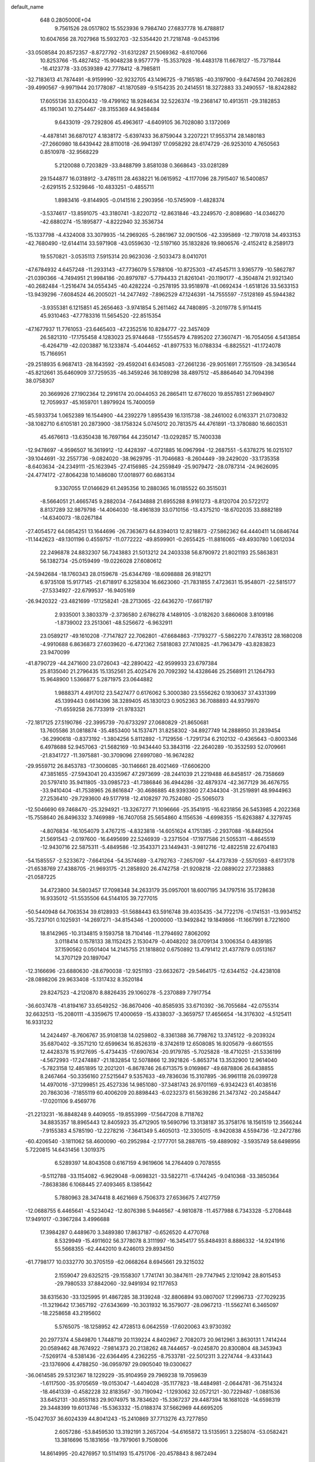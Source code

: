 default_name                                                                    
  648  0.2805000E+04
   9.7561526  28.0517802  15.5523936   9.7984740  27.6837778  16.4788817
  10.6047656  28.7027968  15.5932703 -32.5354420  21.7218748  -9.0453196
 -33.0508584  20.8572357  -8.8727792 -31.6312287  21.5069362  -8.6107066
  10.8253766 -15.4827452 -15.9048238   9.9577779 -15.3537928 -16.4483178
  11.6678127 -15.7371844 -16.4123778 -33.0539389  42.7778412  -8.7985811
 -32.7183613  41.7874491  -8.9159990 -32.9232705  43.1496725  -9.7165185
 -40.3197900  -9.6474594  20.7462826 -39.4990567  -9.9971944  20.1778087
 -41.1870589  -9.5154235  20.2414551  18.3272883  33.2490557 -18.8242882
  17.6055136  33.6200432 -19.4799162  18.9284634  32.5226374 -19.2368147
  10.4913511 -29.3182853  45.1190341  10.2754467 -28.3155369  44.9458484
   9.6433019 -29.7292806  45.4963617  -4.6409105  36.7028080   3.1372069
  -4.4878141  36.6870127   4.1838172  -5.6397433  36.8759044   3.2207221
  17.9553714  28.1480183 -27.2660980  18.6439442  28.8110018 -26.9941397
  17.0958292  28.6174729 -26.9253010   4.7650563   0.8510978 -32.9568229
   5.2120088   0.7203829 -33.8488799   3.8581038   0.3668643 -33.0281289
  29.1544877  16.0318912  -3.4785111  28.4638221  16.0615952  -4.1177096
  28.7915407  16.5400857  -2.6291515   2.5329846 -10.4833251  -0.4855711
   1.8983416  -9.8144905  -0.0141516   2.2903956 -10.5745909  -1.4828374
  -3.5374617 -13.8591075 -43.3180741  -3.8220712 -12.8631846 -43.2249570
  -2.8089680 -14.0346270 -42.6880274 -15.1895877  -4.8222940  32.3536734
 -15.1337798  -4.4324008  33.3079935 -14.2969265  -5.2861967  32.0901506
 -42.3395869 -12.7197018  34.4933153 -42.7680490 -12.6144114  33.5971908
 -43.0559630 -12.5197160  35.1832826  19.9806576  -2.4152412   8.2589173
  19.5570821  -3.0535113   7.5915314  20.9623036  -2.5033473   8.0410701
 -47.6784932   4.6457248 -11.2933143 -47.7736079   5.5788106 -10.8725303
 -47.4545711   3.9365779 -10.5862787 -21.0390366  -4.7494951  21.9984186
 -20.8979787  -5.7794433  21.8261041 -20.1190177  -4.3504874  21.9321340
 -40.2682484  -1.2516474  34.0554345 -40.4282224  -0.2578195  33.9518978
 -41.0692434  -1.6518126  33.5633153 -13.9439296  -7.6084524  46.2005021
 -14.2477492  -7.8962529  47.1246391 -14.7555597  -7.5128169  45.5944382
  -3.9355381   6.1215851  45.2656463  -3.9741854   5.2611462  44.7480895
  -3.2019778   5.9114415  45.9310463 -47.7783316  11.5654520 -22.8515354
 -47.1677937  11.7761053 -23.6465403 -47.2352516  10.8284777 -22.3457409
  26.5821310 -17.1755458   4.1283023  25.9744648 -17.5554579   4.7895202
  27.3607471 -16.7054056   4.5413854  -6.4264719 -42.0203887  16.1233874
  -5.4044652 -41.8977533  16.0788334  -6.8825521 -41.1724078  15.7166951
 -29.2518935   6.9687413 -28.1643592 -29.4592041   6.6345083 -27.2661236
 -29.9051691   7.7551509 -28.3436544 -45.8212661  35.6460909  37.7259535
 -46.3459246  36.1089298  38.4897512 -45.8864640  34.7094398  38.0758307
  20.3669926  27.1902364  12.2916174  20.0044053  26.2865411  12.6776020
  19.8557851  27.9694907  12.7059937 -45.1659701   1.8979924  15.7400059
 -45.5933734   1.0652389  16.1544900 -44.2392279   1.8955439  16.1315738
 -38.2461002   6.0163371  21.0730832 -38.1082710   6.6105181  20.2873900
 -38.1758324   5.0745012  20.7813575  44.4761891 -13.3780880  16.6603531
  45.4676613 -13.6350438  16.7697164  44.2350147 -13.0292857  15.7400338
 -12.9478697  -4.9596507  16.3619912 -12.4428397  -4.0721885  16.0967994
 -12.2687551  -5.6378275  16.0215107 -39.1044691 -32.2557736  -9.0824020
 -38.9629795 -31.7046683  -8.2604449 -39.2429020 -33.1735358  -8.6403634
 -24.2349111 -25.1623945 -27.4156985 -24.2559849 -25.9079472 -28.0787314
 -24.9626095 -24.4774172 -27.8064238  10.1486080  17.0018977  60.6863134
   9.3307055  17.0146629  61.2495356  10.2880365  16.0185522  60.3515031
  -8.5664051  21.4665745   9.2882034  -7.6434888  21.6955288   8.9161273
  -8.8120704  20.5722172   8.8137289  32.9879798 -14.4064030 -18.4961839
  33.0710156 -13.4375210 -18.6702035  33.8882189 -14.6340073 -18.0267184
 -27.4054572  64.0854251  13.1644696 -26.7363673  64.8394013  12.8218873
 -27.5862362  64.4440411  14.0846744 -11.1442623 -49.1301196   0.4559757
 -11.0772222 -49.8599901  -0.2655425 -11.8816065 -49.4930780   1.0612034
  22.2496878  24.8832307  56.7243883  21.5013212  24.2403338  56.8790972
  21.8021193  25.5863831  56.1382734 -25.0159499 -19.0226028  27.6080612
 -24.5942684 -18.1760343  28.0159678 -25.6344769 -18.6098888  26.9182171
   6.9735108  15.9177145 -21.6718917   6.3258304  16.6623060 -21.7831855
   7.4723631  15.9548071 -22.5815177 -27.5334927 -22.6799537 -16.9405169
 -26.9420322 -23.4821699 -17.1258241 -28.2713065 -22.6436270 -17.6617197
   2.9335001   3.3803379  -2.3736580   2.6786278   4.1489105  -3.0182620
   3.6860608   3.8109186  -1.8739002  23.2513061 -48.5256672  -6.9632911
  23.0589217 -49.1610208  -7.7147827  22.7062801 -47.6684863  -7.1793277
  -5.5862270   7.4783512  28.1680208  -4.9910688   6.8636873  27.6039620
  -6.4721362   7.5818083  27.7410825 -41.7963479 -43.8283823  23.9470099
 -41.8790729 -44.2471600  23.0726043 -42.2890422 -42.9599933  23.6797384
  25.8135040  21.2796435  15.1352561  25.4025476  20.7092392  14.4328646
  25.2568911  21.1264793  15.9648900   1.5366877   5.2871975  23.0644882
   1.9888371   4.4917012  23.5427477   0.6176062   5.3000380  23.5556262
   0.1930637  37.4331399  45.1399443   0.6614396  38.3289405  45.1830123
   0.9052363  36.7088893  44.9379970 -71.6559258  26.7733919 -21.9783321
 -72.1817125  27.5190786 -22.3995739 -70.6733297  27.0680829 -21.8650681
  13.7605586  31.0818874 -35.4853400  14.1537471  31.8258302 -34.8927749
  14.2888950  31.2839454 -36.2990618  -0.8373192  -1.3804256   5.8112892
  -1.7129556  -1.7291734   6.2102132  -0.4365643  -0.8003346   6.4978688
  52.9457063 -21.5682169 -10.9434440  53.3843116 -22.2640289 -10.3532593
  52.0709661 -21.8341727 -11.3975881 -30.3709096  27.6997080 -16.9674282
 -29.9559712  26.8453783 -17.3006085 -30.1146661  28.4021469 -17.6606200
  47.3851655 -27.5943041  20.4335967  47.2973699 -28.2441039  21.2219488
  46.8458517 -26.7358669  20.5797410  35.9411805 -33.0985723 -41.7386846
  36.4944286 -32.4879374 -42.3677129  36.4676755 -33.9410404 -41.7538965
  26.8616847 -30.4686885  48.9393360  27.4344304 -31.2519891  48.9944963
  27.2536410 -29.7293600  49.5177918 -12.4108297  70.7524080 -25.5065073
 -12.5046690  69.7468470 -25.3294921 -13.3267277  71.1096666 -25.3541915
 -16.6231856  26.5453985   4.2022368 -15.7558640  26.8496332   3.7469989
 -16.7407058  25.5654860   4.1156536  -4.6998355 -15.6263887   4.3279745
  -4.8076834 -16.1054079   3.4767215  -4.8323818 -14.6051624   4.1751385
  -2.2937088 -16.8482504  21.5691543  -2.0197600 -16.6495699  22.5246939
  -3.2371504 -17.1977586  21.5055311  -4.8645519 -12.9430716  22.5875311
  -5.4849586 -12.3543371  23.1449431  -3.9812716 -12.4822518  22.6704183
 -54.1585557  -2.5233672  -7.6641264 -54.3574689  -3.4792763  -7.2657097
 -54.4737839  -2.5570593  -8.6173178 -21.6538769  27.4388705 -21.9693175
 -21.2858920  26.4742758 -21.9208218 -22.0889022  27.7238883 -21.0587225
  34.4723800  34.5803457  17.7098348  34.2633179  35.0957001  18.6007195
  34.1797516  35.1728638  16.9335012 -51.5535506  64.5144105  39.7277015
 -50.5440948  64.7063534  39.6128933 -51.5688443  63.5916748  39.4035435
 -34.7722176  -0.1741531 -13.9934152 -35.7237101   0.1025931 -14.2697271
 -34.8154346  -1.2000000 -13.9492842  19.1849866 -11.1667991   8.7221600
  18.8142965 -10.3134815   9.1593758  18.7104146 -11.2794692   7.8062092
   3.0118414   0.1578133  38.1152425   2.1530479  -0.4048202  38.0709134
   3.1006354   0.4839185  37.1590562   0.0501404  14.2145755  21.1818802
   0.6750892  13.4791412  21.4377879   0.0513167  14.3707129  20.1897047
 -12.3166696 -23.6880630 -28.6790038 -12.9251193 -23.6632672 -29.5464175
 -12.6344152 -24.4238108 -28.0898206  29.9633408  -5.1317432   8.3520184
  29.8247523  -4.2120870   8.8826435  29.1060278  -5.2370889   7.7917754
 -36.6037478 -41.8194167  33.6549252 -36.8670406 -40.8585935  33.6710392
 -36.7055684 -42.0755314  32.6632513 -15.2080111  -4.3359675  17.4000659
 -15.4338037  -3.3659757  17.4656654 -14.3176302  -4.5125411  16.9331232
  14.2424497  -8.7606767  35.9108138  14.0259802  -8.3361388  36.7798762
  13.3745122  -9.2039324  35.6870402  -9.3571210  12.6599634  16.8526319
  -8.3742619  12.6508085  16.9205679  -9.6601555  12.4428378  15.9127695
  -5.4734435 -17.6907634 -20.9179785  -5.7025828 -18.4710251 -21.5336199
  -4.5672993 -17.2474887 -21.1832854  12.5078866  12.3921826  -5.8653714
  13.3532900  12.9614040  -5.7823158  12.4851895  12.2021201  -6.8678746
  26.6713575   9.0169867 -49.6878806  26.6438855   8.2467464 -50.3356160
  27.5215647   9.5357633 -49.7836036  15.3107895 -36.9961118  26.0399728
  14.4970016 -37.1299851  25.4527336  14.9851080 -37.3481743  26.9701169
  -6.9342423  61.4038516  20.7863036  -7.1855119  60.4006209  20.8898443
  -6.0232373  61.5639286  21.3473742 -20.2458447 -17.0201106   9.4569776
 -21.2213231 -16.8848248   9.4409055 -19.8553999 -17.5647208   8.7118762
  34.8835357  18.8965443  12.8405923  35.4712905  19.5690796  13.3138187
  35.3758176  18.1561519  12.3566244  -7.9155383   4.5785190 -12.2278216
  -7.3641349   5.4605013 -12.3305015  -8.9420838   4.5594736 -12.2472786
 -60.4206540  -3.1811062  58.4600090 -60.2952984  -2.1777701  58.2887615
 -59.4889092  -3.5935749  58.6498956   5.7220815  14.6431456   1.3019375
   6.5289397  14.8043508   0.6167159   4.9619606  14.2764409   0.7078555
  -9.5112788 -33.1154082  -6.9629048  -9.0698321 -33.5822711  -6.1744245
  -9.0410368 -33.3850364  -7.8638386   6.1068445  27.4093465   8.1385642
   5.7880963  28.3474418   8.4621669   6.7506373  27.6536675   7.4127759
 -12.0688755   6.4465641  -4.5234042 -12.8076398   5.9446567  -4.9810878
 -11.4577988   6.7343328  -5.2708448  17.9491017  -0.3967284   3.4996688
  17.3984287   0.4489670   3.3489380  17.8637187  -0.6526520   4.4770768
   8.5329949 -15.4911602  56.3778078   8.3111997 -16.3454177  55.8484931
   8.8886332 -14.9241916  55.5668355 -62.4442010   9.4246013  29.8934150
 -61.7798177  10.0332770  30.3705159 -62.0668264   8.6945661  29.3215032
   2.1559047  29.6325215 -29.1558307   1.7741741  30.3847611 -29.7747945
   2.1210942  28.8015453 -29.7980533  37.8842060 -32.9491934  92.1177653
  38.6315630 -33.1325995  91.4867285  38.3139248 -32.8806894  93.0807007
  17.2996733 -27.7029235 -11.3219642  17.3657192 -27.6343699 -10.3031932
  16.3579077 -28.0967213 -11.5562741   6.3465097 -18.2258658  43.2195602
   5.5765075 -18.1258952  42.4728513   6.0642559 -17.6020063  43.9730392
  20.2977374   4.5849870   1.7448719  20.1139224   4.8402967   2.7082073
  20.9612961   3.8630131   1.7414244  20.0589462  48.7674922  -7.9814373
  20.2138262  48.7444657  -9.0245870  20.8300804  48.3453943  -7.5269174
  -8.5381436 -22.6364495   4.2362255  -8.7533781 -22.5012311   3.2274744
  -9.4331443 -23.1376906   4.4788250 -36.0959797  29.0905040  19.0300627
 -36.0614585  29.5312367  18.1229229 -35.9104959  29.7969238  19.7059639
  -1.6117500 -35.9705659 -19.0153047  -1.4404028 -35.1177823 -18.4484981
  -2.0644781 -36.7514324 -18.4641339  -0.4582228  32.8183567 -30.7190942
  -1.1293062  32.0572121 -30.7229487  -1.0881536  33.6452131 -30.8551183
  29.9074975  18.7834620 -15.3367237  29.4487394  18.1681028 -14.6598319
  29.3448399  19.6013746 -15.5363332 -15.0188374  37.5662969  44.6695205
 -15.0427037  36.6024339  44.8041243 -15.2410869  37.7713276  43.7277850
   2.6057286 -53.8459530  13.3192191   3.2657204 -54.6165872  13.5135951
   3.2258074 -53.0582421  13.3816696  15.1831656 -19.7979061   9.7508006
  14.8614995 -20.4276957  10.5114193  15.4751706 -20.4578843   8.9872494
 -27.6860205  -0.6019096 -76.2783490 -28.5772135  -0.0866033 -76.3176968
 -27.4528059  -0.7164246 -75.3216487  11.7330376  29.7845848 -22.0055441
  12.2508343  30.6190402 -21.7092233  11.8538769  29.8811373 -23.0564508
 -13.2957956 -25.3761634  18.6920489 -13.4205278 -26.3170447  18.2778387
 -13.5842841 -24.7807657  17.9298058 -14.5393140 -21.0662190  26.3981103
 -14.3962442 -22.0083582  25.9477276 -13.6696841 -20.8591557  26.9080052
 -10.6280555  -0.4389117  57.7192403 -11.6506968  -0.5939084  57.7175119
 -10.4028403  -0.0574821  58.6034269 -35.7159314  31.0795671  17.0804679
 -34.9138207  31.7546502  17.2600262 -36.2020791  31.5056794  16.2932822
 -13.7750006 -32.5190401  36.0947119 -12.8262863 -32.2453113  35.9971376
 -14.2266493 -31.9196483  36.7680817 -13.9433847  -9.1389591  -1.1148075
 -13.6341060  -9.4196309  -2.0344477 -14.7447840  -9.6904636  -0.7578169
  -5.5075701 -26.6385923  44.6428729  -5.0008250 -27.5166281  44.5279677
  -5.2926878 -26.0441504  43.8357743 -22.6158452   2.3825712  29.6009587
 -22.7479551   3.3078960  29.9422739 -21.8569250   1.9800092  30.1594113
   0.5083483  19.8471279 -26.2544083   0.8864611  20.7228046 -25.9929579
  -0.3536091  19.8116684 -26.7825985   1.4456136 -13.6638485 -26.9639281
   2.3962302 -13.4813111 -27.2748250   1.0428924 -12.9809707 -27.5604611
  -5.9687646  18.8069115 -25.1769447  -5.6626678  18.0819487 -25.8221049
  -5.1395710  19.4558263 -25.1119368  -5.8615259   0.0314111 -36.9690358
  -5.6740511   0.2990138 -37.9236099  -6.7487258  -0.4818925 -36.9273024
 -25.5248963   6.2888624  18.1483023 -26.1166094   7.1064359  18.1283878
 -25.3122527   6.1735401  19.1445401   9.4739687  22.5402583  51.6105910
   9.8657093  21.6666071  51.9592737   8.5132226  22.3649537  51.6943774
  -9.6414839 -24.0380484  44.3301708 -10.0576828 -23.9190186  43.4653197
 -10.4208600 -23.7221990  44.9783178 -40.4559861 -42.5829007  27.7150580
 -41.4414750 -42.7512153  28.0362741 -40.2026479 -43.1351216  26.8831244
 -16.1418881 -28.8037042 -30.3118137 -16.3373482 -29.0092439 -31.3232091
 -16.8914175 -29.2623481 -29.7484147 -20.0246743  31.7274827  30.0283566
 -20.5969456  31.8675869  29.1785685 -19.2076234  32.3864185  29.9830064
   5.1081504 -19.0862294 -23.1756313   4.8934570 -19.6895001 -24.0262985
   5.3868120 -18.2551105 -23.6377010  32.5212609  -2.3050927  -6.6376004
  32.6107858  -1.6446089  -5.8465919  32.8283909  -3.2029701  -6.2508704
  -1.7304153  38.8280791  24.2456781  -2.3455236  38.3900616  24.9715779
  -1.1788944  39.4632883  24.7840556 -23.7499271 -40.6375166 -11.6288361
 -24.2831328 -41.3005496 -11.1202761 -24.0887397 -40.6814281 -12.6311025
  26.2566906  13.4338805  41.9796904  26.1922491  12.5782493  41.4495284
  25.3334227  13.8349200  41.8934162 -29.7549354   6.4389856   4.5016164
 -30.3482958   6.1487724   3.7053388 -29.8190831   5.7180146   5.2290444
  -5.7680409  21.2667290  45.9644690  -5.0089855  21.5153473  45.2513336
  -5.3323380  21.2653777  46.8818356 -45.2644602 -26.6153307  44.5293577
 -44.2462265 -26.5072229  44.6118881 -45.6348560 -25.6896566  44.3222686
  -3.2523326  10.1618830 -64.0552512  -3.8553425  10.9130323 -64.2078874
  -3.5114742   9.8885428 -63.1019479 -58.4050809 -29.9307681  60.1896268
 -58.6560048 -29.0898992  59.6853756 -57.6938517 -30.2996101  59.4723198
  17.9264898  34.9984537  70.6804554  18.1353000  35.4207119  69.7266603
  16.9868600  35.2861771  70.9154475 -38.7233788 -29.6727386  -7.4103713
 -39.4138642 -29.0578039  -7.0285974 -38.2301102 -28.9983500  -7.9566259
 -76.0539485 -25.9103565   3.3216510 -76.4750962 -26.7507667   2.9390655
 -75.1461327 -26.2400849   3.8054858  14.7130721 -46.5367257  12.8388092
  14.1497987 -47.3172984  12.5199998  14.9219905 -46.7160759  13.8469441
  -9.0536511   8.3395725  -0.4664932  -8.8059266   8.8767385   0.3676255
  -9.7542315   7.6810975  -0.4117471 -39.5313150  -6.7783940  15.7420769
 -39.0144388  -7.1090424  14.9269731 -40.0240825  -7.5952998  16.0279222
 -23.6810695   6.7418611  30.7610899 -24.5049604   6.5640052  31.2876745
 -23.9449034   6.7559081  29.7726496 -21.8101790  31.5566410  -0.2421371
 -21.4219889  32.4671446  -0.0120491 -21.3739711  31.2019997  -1.1419187
  20.0112324 -26.4611492  50.9892113  19.0329103 -26.3840763  50.9504841
  20.3381077 -25.6141790  51.4840902   7.7391715  -7.2579800 -33.8792145
   7.1281116  -8.0675380 -33.9250971   8.0339193  -6.9880681 -34.8215569
 -10.5075611 -44.2307451   0.7217986 -11.3978513 -43.7403270   0.7726714
 -10.0873798 -43.8478825  -0.0781676  -0.4977223  25.1061040  17.0140946
  -1.2778154  24.9166194  16.3263524  -0.0907964  24.1841428  17.3093054
 -16.9124511  12.2861061 -15.2882048 -17.3612037  11.4477191 -14.8892509
 -16.0743679  11.8497346 -15.7472259  22.7706628  69.6377804 -12.2129333
  21.7976901  69.2371350 -12.2974198  23.0926867  69.6889584 -13.1553661
  15.2896556 -37.7146920  19.3682926  15.1390619 -37.7827610  20.3938327
  14.3772322 -37.5595503  18.9357229 -13.5703128  32.4182188   3.8711552
 -13.9288339  31.4810913   3.5505245 -13.4980497  33.0234178   3.0507048
   1.3385605  -4.8335818  -6.3146485   1.3633522  -5.6806221  -6.9189712
   2.1467330  -4.8361607  -5.7009698  40.4137330   0.8698735 -26.9476976
  39.4986015   0.6557211 -26.6119369  40.3089406   0.7255323 -27.9795793
  23.2842774 -11.8007875   7.4451072  23.7873593 -10.9958899   7.8328709
  22.3778377 -11.3764670   7.1686377  -3.8693583 -14.9158370  44.1654866
  -4.3284135 -15.1256816  43.2469119  -3.2435053 -15.6919433  44.3176304
  14.7130538 -23.1515290 -24.2329778  15.6011108 -23.6380648 -24.4737921
  14.8622201 -22.9756603 -23.1971290   2.7840358  19.4521274  16.8104251
   2.8321583  20.4309200  16.7504688   1.8313426  19.1109919  16.4371560
 -42.9176851  28.4782234  19.7127469 -43.8277169  28.1183759  20.0644122
 -42.6992137  29.3208267  20.2448921  42.4180591   4.4008777 -12.3055613
  42.0705118   5.3723815 -12.1005299  43.3830702   4.3043050 -11.9867825
  18.8911475  10.0583791   4.3743515  19.4688720   9.3832415   3.9190386
  18.5167428   9.6521054   5.2550349 -18.3769726   0.1690276  -2.4688081
 -18.6339784  -0.8325166  -2.5328723 -19.1073583   0.4432137  -1.7847090
 -15.5370308  40.4215035   5.4618472 -15.3525921  39.7985298   4.7248287
 -14.6523150  40.7357092   5.8535257 -36.2541383  35.5184916  19.8927080
 -36.8895830  34.7714826  19.5547981 -36.7259513  35.9813553  20.7049160
  -6.7529756 -30.1112311  24.1057795  -7.4852983 -29.7692816  23.5083990
  -6.9597384 -29.8061440  25.0183523 -27.6819578  28.9681952  28.5955437
 -26.8659222  28.5882684  29.0369944 -27.4237420  29.0741408  27.5573713
 -31.7767056  -1.2225816   1.7606865 -31.8705085  -2.1838821   1.6018712
 -32.6035947  -0.7089593   1.6431477 -19.5343979   8.1519488  19.2405015
 -18.9524353   9.0226597  19.1819154 -19.3915489   7.4854987  18.4207846
 -13.1773127   2.1828933  13.1573083 -12.6543011   2.3220802  12.3109209
 -13.5444683   3.1192684  13.3996695 -10.7021922 -22.3447033  -0.4480027
 -10.1373000 -23.0179387  -0.8991631 -10.8517618 -21.6781304  -1.2068988
 -21.1899950   6.0892284 -21.7382081 -20.8086834   5.4701182 -22.4311603
 -22.1753619   5.9652356 -21.5825124   3.7766073  -8.2450450  -6.9286377
   4.7444274  -8.5677869  -6.7001678   3.0429893  -8.8604840  -6.5700149
   5.0553380  -0.6124951  -1.9142740   4.1992967  -0.0690062  -1.9277870
   5.1897250  -0.6772560  -2.9121716  15.7162714  38.9252445 -21.4033481
  16.2284094  38.7520866 -20.5236625  15.8573730  39.8724213 -21.7201287
 -28.9797342  16.2770087  31.7210715 -28.4969853  16.8349795  31.0353303
 -29.6611546  15.7098511  31.1222197 -19.1330733   6.4315986  24.8623967
 -19.8275453   6.7337116  24.2206989 -19.4689391   5.5589644  25.2311280
  13.4588313  54.9436326  24.3737824  12.5808383  55.3901224  24.3094581
  13.4812886  53.9558760  24.5282519  -3.5698715   8.3666068  25.3002628
  -3.3587500   7.9182576  24.4033740  -3.7076647   7.6053600  25.9759441
  -7.2247880  13.0466392  37.5229386  -6.3763679  12.7832124  38.0422038
  -6.8942400  13.5083119  36.7247370   7.2713006 -17.7951617 -37.5060913
   6.4517228 -18.1397153 -37.9601562   7.5214252 -18.3813522 -36.7135469
   7.6178145  18.8023030  28.3431648   8.5665981  18.5651963  28.5999388
   7.0469236  18.0893167  28.7700918  17.4645082  -7.5478424  31.8507363
  16.7306809  -8.2642912  31.7363517  17.3578498  -6.8765199  31.1625821
 -12.0307033 -21.1455672  27.8645676 -12.4007132 -21.4833216  28.7464097
 -11.8701774 -22.0648456  27.4875507  12.5527461 -60.1911581 -32.5735570
  11.5298691 -60.2870349 -32.6048221  12.8524726 -59.7199359 -33.4330774
 -18.4663926   5.6189298  49.4833718 -17.8900354   5.3206740  48.7563929
 -19.1975978   6.2436632  49.0044052  41.3308855  60.3232611  13.3202944
  41.2727176  60.5544070  12.3672382  40.4721351  60.6731905  13.7743479
 -20.6063560  -6.6038140   6.6866986 -20.1854148  -7.5286495   6.6613537
 -21.2389166  -6.5076535   5.8936332 -25.3070361  15.6557488  10.0731471
 -24.4706267  15.6183729  10.6182016 -25.2156190  16.5594627   9.5420500
 -14.5946028  -7.0097708   2.5948102 -14.1679269  -6.8980706   1.6430018
 -14.4004954  -7.9898866   2.8675874 -10.3391773 -56.9158606 -11.5603313
 -11.1168028 -56.4323517 -12.0620666 -10.6280698 -57.0102307 -10.6164659
 -49.2339745  27.9327069  30.2533441 -48.3425689  27.9149928  29.7313286
 -49.3987261  26.9446969  30.1635384  13.0723337 -16.2174666   1.5238248
  13.5905854 -15.5326965   0.9212925  13.0235497 -17.1444447   1.1061027
  18.7318789  54.6687986  31.2888108  19.1133123  55.5929505  31.1996928
  19.2793485  54.0781475  30.6531867  -0.7424433  41.0402721  44.3815685
  -1.3105684  41.3311713  45.1989057   0.2398484  40.8519671  44.5952987
  29.0255339   2.1799523   5.2152948  29.2718200   2.3827819   4.2799252
  29.1870328   3.0067855   5.7958846   6.9409505 -16.1792001  -7.6162971
   7.1950892 -17.0827702  -8.0623430   7.7241152 -15.6477397  -7.2400660
 -27.4163143  26.0267185   3.6313259 -27.0820237  25.2766496   3.1012008
 -28.3420275  25.7011951   3.8901669 -12.0979904  21.2354391  20.8947449
 -11.4120276  21.3767261  20.1066156 -11.6088598  20.8627107  21.7057515
 -42.9980711  36.0203762  -4.1689858 -43.2301359  36.5060938  -5.0550671
 -43.8228971  35.4660748  -3.8381366 -54.0500082 -34.2785993   7.8739220
 -53.4566579 -34.3226672   7.0664738 -53.7436077 -33.7500291   8.7030985
  24.2692004 -24.6294494  12.8034131  25.2000111 -24.8405887  13.0467888
  23.9138984 -25.4929523  12.3871429  20.6626465  24.1125275  -3.8536514
  19.7716766  23.9353990  -4.2775061  20.7155545  25.0863029  -3.5663972
   3.8947442 -19.9482100  -6.9074066   3.8047683 -19.0648955  -7.4381427
   3.1076887 -20.4172368  -7.2970961   9.0800291  -6.1781871  11.9791532
   9.3209500  -6.8780083  11.2407780   9.9126241  -5.6494381  12.1271130
 -12.8311989  42.6972300  76.9897037 -13.6908031  42.8938695  76.5344144
 -12.5176318  41.7350367  76.9188956  10.0722514   0.6174140 -11.1743236
   9.3441145  -0.0647718 -11.4488714  10.1950323   1.1750845 -11.9746797
 -31.9956513  -9.8395892  33.5257756 -31.4398386  -9.1513032  33.0173129
 -31.5309488 -10.7146204  33.4312130  28.5379807  41.7620493  -1.2391405
  29.2874433  42.4045579  -0.9206159  28.8264311  41.2880916  -2.0774710
 -33.5759389   2.6827018  20.3568595 -33.8406121   1.7293814  20.2079260
 -32.6055727   2.6129144  20.4409059 -22.1828135  32.6772272 -40.2349948
 -21.7700161  33.2651834 -39.5455245 -21.5341249  31.8520294 -40.2465573
 -54.0674002  31.3395537  24.7463286 -55.0212240  31.8407076  24.8487515
 -54.1301203  31.2774847  23.7071442 -20.1455241   3.6778901  38.2467737
 -19.2572510   3.6914131  37.7224571 -20.1683311   2.7579351  38.8078712
 -18.5084260  20.3600654  14.0542572 -17.5116292  20.3640899  13.9740445
 -18.5838378  19.8085070  14.8969085 -17.1556224  15.5844216 -13.9682445
 -17.8564409  15.5212665 -13.2919952 -17.4708934  15.1817567 -14.8555800
   9.8435968  17.6818121  29.8467689  10.1976414  17.0757423  29.1535648
  10.6379132  18.0856714  30.2977287 -81.8399070   6.0745438  13.6396925
 -82.4740496   6.8558942  13.3794421 -82.4198921   5.2956225  13.8063061
   0.0383463   0.0877349  -0.0924001   0.0130423   0.9623232  -0.7470317
   0.4838810   1.1798725   0.1410513   0.3245265   0.0679878   0.0532466
  -0.0455128  -0.1371180  -0.2143621   0.5621091   0.9936175  -0.0548266
   0.4495800  -0.0858807   0.1166442  -0.2181079   2.1001225  -1.0489319
   0.4706275  -1.2405361  -0.5125981   0.1853337   0.0130746   0.3605951
   1.0137961   0.7243804   0.0144953  -0.0162106   0.6461672  -0.4547788
  -0.0702674  -0.2524353  -0.1529548   0.5376826   2.4813454  -0.4803478
   1.0123798  -1.6199439  -0.1037424   0.2771668  -0.3447881  -0.1006294
   0.8660102  -0.6359056  -0.7815060  -0.3227856  -0.4641583   1.4267780
  -0.1338455  -0.1464015   0.0129519  -0.5341554   0.4525979   0.4864293
   0.3337425   0.3712015   0.3094458  -0.1495498  -0.1461682   0.1830511
  -0.4980187  -0.4295222   0.1246438   1.3942055  -1.0066992   0.6752093
   0.1243284   0.2389708  -0.2785215  -1.5627171   0.7878681   0.7370019
   0.3066295   0.6107891   0.5707240  -0.2078459   0.1590429   0.2258424
   0.0247968  -0.1877693  -0.1070086  -0.8271776   0.3793026   0.3604744
   0.2430251  -0.0309708  -0.4198616   0.4210480  -0.6550763  -1.1290410
   0.4835504  -0.4591733  -0.0215896  -0.0295947   0.0446399   0.3008803
   0.0625220   0.6942378  -1.2337410   0.5143710   0.3377759  -0.1639099
  -0.3215032   0.0071080   0.4113144   0.6216984   0.5087146  -0.7040252
   1.0093142  -0.4334902   1.3294176   0.0095149  -0.4053640  -0.1244850
   0.9857799  -0.8481242  -0.1723448   0.4028070  -0.4402737  -1.0956249
   0.1748514   0.0777842   0.0860494  -1.2133010  -0.3041564  -0.0153118
   0.4861751  -0.3469015   0.0159017  -0.1831813   0.1558679  -0.4010589
  -0.1213990   0.1649415   0.2983101   0.4258008   0.2988941   0.4430114
  -0.2739370   0.0554411   0.3341130  -0.4161942  -0.2550620  -0.0394265
   0.3259496   1.3673797   0.8749580  -0.1612997  -0.0792874   0.4065649
   0.4349670  -1.8187568  -0.2475248   1.4475608  -0.8293301   0.0621989
  -0.3948647  -0.1456390  -0.3096792  -1.9070992   0.1060140  -1.6558938
   0.5357535   1.0958777   0.2669101   0.2770828   0.0861322  -0.2411937
   0.9749223   0.8105819  -0.3050618  -0.1061996   0.6530723   0.7782716
   0.2027026   0.5609925   0.0742959   0.5363226  -0.8349260   1.5967560
  -1.0634232   0.1743966  -0.1436421  -0.0052954   0.1973088  -0.2967115
   0.1258720   0.8483545  -0.4434911   1.0232147   0.6766594   0.2844496
   0.3110005  -0.1870965   0.0309445  -0.5828622  -1.0921421  -0.1945535
  -0.5754925   0.0267794   0.9439322   0.2339142   0.1490897   0.0387507
   0.4642165   0.8188235  -0.5798969   0.4836020  -0.4308870  -0.6887476
  -0.3201389   0.0978420   0.0907747   0.3735428  -0.6439791   0.7468135
  -0.1128974  -0.0003723  -0.7481847   0.0279812   0.4042267  -0.2625042
   0.7051258  -0.3119028   0.1323313  -1.6712373  -0.2446098  -0.9923940
  -0.0637492  -0.0186839  -0.0204161   0.7363691   0.0905788  -0.5608051
   0.8362287  -0.5914171   0.9177999   0.1634252  -0.0005561  -0.2446263
  -0.8074081   0.8589512   0.5313206  -0.1218669   0.5508951   0.2342447
  -0.3038789  -0.1063846  -0.1977512  -1.0608862  -0.1713150   0.1740818
   0.4725794   0.7550814   2.1986187   0.0751724  -0.2532863   0.1603926
  -0.4485637  -0.8944183  -0.3179203   0.7477658   0.5147902  -0.5430483
   0.3071486  -0.1112399   0.0878456  -0.6141540   0.9146124   0.8464342
   0.9789267   0.7452565   0.7814447   0.1798175  -0.0866226   0.0769943
  -0.7587019   0.2864944  -0.3654329  -0.2409898  -2.0311043   0.2395758
   0.1248582  -0.1214335   0.1015316   1.0774499   0.2973394   0.7635021
   0.5326855  -0.6732234  -0.8354270  -0.0993090  -0.0090661  -0.0993376
   0.4391739  -0.7757439   0.4180999   0.2638413  -0.1043113  -1.4515688
   0.2483846  -0.0123478  -0.0380381  -0.9780081   0.3884309  -0.6871162
   0.5623786  -0.1087554   0.7151240   0.1016012  -0.0836493  -0.2507848
  -0.5496425  -0.0472050   0.9269805  -1.4325492  -0.2521356   0.1450464
   0.1338036   0.0164744  -0.0662474  -0.0629958   0.7896667  -0.2654480
  -1.0131711  -0.1290244  -1.2028056  -0.0719786   0.2859038   0.0816377
   1.2427029  -1.0222254   0.8801837  -0.0305072  -0.6818962  -1.0417540
  -0.2750727   0.1502666  -0.0530352   0.8782348   0.4062756   1.1978543
   0.8370149  -0.5972684  -1.8626351   0.1285270   0.0822104   0.2695593
   1.0513361  -0.5665879  -1.9453360  -0.7332654  -0.0056099   0.7136080
  -0.2797887   0.0398374   0.4827307  -0.6383236  -0.0928357   0.2440436
   0.1574968   0.3723654  -0.2304243   0.1533602  -0.1570941   0.1318883
   0.4517653  -0.5866799  -1.1324697  -0.7220606  -0.3535181  -0.0049366
  -0.0342139  -0.1322685   0.0360714   0.7892077   0.0669288  -0.4297014
  -0.0822807  -0.5613435   0.7838336  -0.0968884  -0.3531620  -0.2455604
  -0.8848393   0.0105535  -0.0477802  -1.1701867  -0.4592955   0.6473256
  -0.0713118   0.0277546  -0.0403519   1.1125331   0.3412569   0.2101073
  -0.7238799   0.4571183   0.0373615   0.0340625   0.3373893  -0.0412825
  -0.9176921  -0.4733889   0.5394657  -0.9688965   0.2759770  -0.3110430
  -0.0176286  -0.0967684   0.1267599  -0.4295890  -0.1095792   1.1438247
  -0.6410504   0.2250608   1.6118626  -0.3396665   0.0998584  -0.1873324
   1.6242991   0.2791546  -1.6960384   1.0592305  -0.2606583  -0.0678185
   0.1573897  -0.0112438  -0.4137962  -0.8151669   0.0228652  -0.3355521
  -0.4342164  -0.0270901  -0.7882777   0.0020454  -0.0919902  -0.5223173
   0.1743335  -0.6606309  -0.6177337  -0.9656277  -0.0597687  -0.7763798
   0.3235903  -0.1422193   0.0302381   0.3004776  -0.1749833  -0.7116218
   0.1758697   0.0192728   0.5856633  -0.3524330   0.1020953   0.1681378
   0.1772661  -0.0309653  -0.4547956   0.6053040  -1.1160915  -1.7104147
  -0.3236703   0.2079717  -0.0659417  -0.4339065   0.1046262  -0.3866924
   0.6082465  -0.9496030  -0.6525479  -0.0140661  -0.2424330  -0.0478884
  -0.8801656   0.5052392  -0.1096649  -1.0202239  -0.9314236  -0.0181625
  -0.2119869  -0.2443285  -0.2474040  -0.5051036  -0.1246227   0.1557079
  -0.6567847  -1.5376235   1.4518256   0.1635202   0.0907618  -0.1087599
   0.1020629   0.6514796  -0.5077093   0.3731668  -1.9856740   1.5878305
   0.2901722  -0.2546185  -0.2502845   0.1861334   0.5165104   0.1210260
  -0.1722421  -0.1103786  -0.4133234  -0.5687664   0.3682083   0.4283676
   0.0098724   0.2426580   0.7946177  -0.4913050  -0.0106721   0.4739459
  -0.0501486  -0.1305393   0.1882563  -0.7619855  -0.9989756   0.9080933
   0.5961839   0.7623282  -0.8586608   0.2363803   0.1685301   0.1284830
   0.3551854   1.0079287   0.2569134  -0.2772963  -0.5363310  -1.0546925
   0.0757029  -0.1516210  -0.3801056   0.0370710   0.1833572   0.4156259
  -0.6735292   0.5443926   1.1420723   0.1277458  -0.1287673  -0.0434197
  -1.6046592   0.6994002   0.0825205   0.7959593  -0.9261089  -0.8221316
  -0.1013495  -0.2686365  -0.0052702   0.5112840  -0.4947390  -1.4508042
  -1.0390661  -0.1668354   1.5736178  -0.1200347   0.0636651   0.0764744
  -0.0537311  -1.2501592  -0.8415722  -0.0864313   0.1216899   0.4249309
   0.1368826   0.2425593  -0.0470679  -0.1236204  -0.4774835   0.1294847
  -0.2452718  -0.5246163   0.4277119   0.2755424   0.3480078  -0.1213531
   0.2676158   1.0472936  -0.1045123   1.4696833  -0.0995973   0.6903779
   0.1581250   0.2431388  -0.1204934  -0.5825881  -0.1980779   0.5432206
   1.7707652  -0.2102056   0.1018222  -0.3265351   0.2329659  -0.0362036
  -0.3701091   0.0253380  -0.2218416   0.0229474   0.0802235   0.1536363
  -0.1766275  -0.0801533  -0.1761529  -0.1635023  -0.2004525   0.2281491
   0.2149098   0.9054540  -0.4013521   0.1735658  -0.2260590   0.3927801
   0.8530383  -0.1221720  -1.2509141   0.7971236   0.3134870  -0.6570620
  -0.1090156   0.0921114   0.1091416  -0.6070479   0.6046248  -0.1846295
  -0.8166811  -0.4336154   0.0955612  -0.0283159  -0.0399327   0.1910006
  -1.4281924  -0.1107315   0.2329299  -0.4828687   1.2242590   0.5226347
  -0.4316589  -0.0931775  -0.1642832  -0.0499792  -0.9319372  -0.2984451
  -0.1772928  -0.3708314   0.2843812   0.2475003  -0.0945497   0.0205573
  -1.4863692  -0.1618758   0.6280126  -1.7113306  -0.9514161  -0.1943697
  -0.1322886  -0.0703889  -0.3033549   0.6078177  -0.7428235   0.8696784
   0.0214766   0.7096053   1.0430420   0.1150009   0.2635339   0.1430507
   1.2288046   0.1722467  -0.6927923  -0.7936061   0.6228207   0.2522412
  -0.1003480   0.0666731   0.2369145   1.5998717   0.8800689   1.1083848
  -0.2933889  -0.7417405   0.4600660   0.3608714  -0.0472870   0.1415551
   0.9024164  -1.0942334   0.4474109  -0.8627616  -0.7543109   1.2005768
  -0.2916830   0.1649095  -0.0319348   0.6691418   0.2215805  -0.3286056
  -0.8860077   0.4359831   0.0761161  -0.2086423  -0.1885652   0.1217219
   1.9736036   0.2661662  -0.1982904  -0.0706469   0.8934778  -1.1742509
  -0.5068642  -0.0440641  -0.1168355   0.5934064   0.3319628  -0.5080980
  -1.6737550  -1.0333281   0.1765264   0.2133047  -0.0839243   0.0879627
   0.1096518   0.4532102  -0.2471713   0.7784411   0.5574008   0.3534200
   0.1333038   0.4703726  -0.2368380   0.8372994   0.7790887  -0.7417700
  -0.4402902   1.5054418  -1.3287303  -0.1342961  -0.0876040  -0.2050941
  -1.4103450   1.1863829  -1.2688438  -0.1542488   0.3552954   0.5317154
  -0.0914181   0.0278486   0.3448384  -0.0969035   1.1742544   0.1226646
  -0.4459151   1.7227777   1.2490389  -0.0266862   0.0429062   0.0235034
   1.7051691   1.3881775  -0.4126571   0.2354420   0.0152824  -0.8827210
   0.0611993  -0.0229713  -0.1307185  -0.8563774  -0.6593130   0.2644164
   0.6756665   0.7390560   0.2883661  -0.0057406   0.0061514  -0.2793337
  -1.0758276   0.6584665  -0.3013601   0.8138021  -0.0119317   1.1426683
  -0.2341144   0.2525198  -0.0883163  -1.1549876   0.2356538  -1.0448946
  -0.6258379   0.2018610   0.6199271  -0.1100051   0.2047420  -0.1827851
   0.6500762  -0.8981004   1.9671272   0.4303841   1.3505239  -0.0603725
   0.3110186  -0.0947806  -0.0193590  -0.1219082  -0.6145977   0.1059939
  -0.4744970  -0.6846969  -0.0233467   0.2812957   0.3089736   0.2027503
  -0.6412868   0.6114846  -0.8946372  -0.7666011  -0.9490419   0.0635219
  -0.0289960   0.0130999  -0.2542636  -0.4520941   0.1686676   0.0673700
  -0.6713729  -0.3145706   0.2587532   0.2780528  -0.0203699  -0.1376952
  -1.3674424   1.4596917   0.9490974   0.3803217   1.3311385   0.3177916
  -0.1336551  -0.6565470  -0.1287287  -0.6345664  -0.4636872  -0.2030693
  -0.3736737   0.9210161  -0.1788535   0.0165136  -0.2168037  -0.3202809
  -1.3048413   0.1816205   0.5391138  -0.1094245   0.3856231   0.4008116
  -0.0653313   0.1041806   0.2158209  -2.0172132  -0.5427209  -0.7903799
  -0.4403758   0.0819451   0.1626251   0.1622700   0.0305415   0.2700914
   0.8770935   0.3604450   0.1578563   0.4985532   0.8370838  -0.3503399
  -0.1596324   0.2251544   0.3680192   0.4076358  -0.7505778   0.8265734
   0.0682606   0.4476878  -1.3432699   0.3418336   0.1877445   0.1370968
  -1.2998560  -1.4209677   0.4139615  -0.6426318   1.4258151   0.7566550
   0.1535362   0.1483785   0.5057513   0.6794425  -0.8735229   0.1295981
  -0.7371023  -1.4872541  -0.7780844   0.0679936  -0.0797718  -0.1779257
  -0.1941897   0.4164616   0.1270088  -0.0485500  -0.6487469   0.1595556
  -0.0311870  -0.4988587  -0.1085258  -0.8054707  -0.9905520   0.2784853
  -0.9643087  -0.0273763   0.2524815   0.0186572  -0.1038764   0.1981331
   0.9731280  -1.6624995   0.6075313  -0.0699584  -1.2898877   0.2897052
   0.0297911   0.1405639   0.0213880   1.4868884   0.5240116   0.9965505
  -0.7713937  -0.0780595  -0.5764160   0.0719941   0.0463220  -0.0523130
   0.3172394  -0.0807192   0.9804265   0.0506264  -1.7902652   0.6038088
   0.1006638   0.1348421   0.3849274   0.5714153  -1.1635329   0.8966843
   1.3828999  -0.6589930  -0.3516459   0.2980997   0.0498453  -0.0824501
  -0.4335626  -1.7533396   0.6228529  -0.0218371  -0.5579929   0.6485312
   0.0878234  -0.0705333  -0.0305021   0.4269396  -0.1808090  -0.2126859
   0.0450534  -1.2451889  -0.8957973   0.1451844   0.0630028  -0.1091875
   0.2584037  -0.2438931  -0.9623719   0.2701543   0.3665290  -0.2932039
  -0.2388580   0.1097792  -0.2230881  -0.6984294  -0.0296483  -0.0971945
  -0.0169703   1.3227459  -0.3226456   0.0324032  -0.1003162  -0.1825258
   1.4264886  -0.5411864  -0.5688856   1.1808028  -0.2759416  -1.6229158
  -0.4865526   0.2561857   0.2370436  -0.4122291   0.1701466   0.0383867
   0.3937546   0.3315718   0.2045258  -0.0236664   0.3787580  -0.3935939
   1.0981077  -1.7205348  -0.0584497  -0.7368503   1.2823609   1.4332919
   0.0841241   0.0017358  -0.0241872   0.7825222  -1.0672161   0.0042580
   0.5443246   0.0124180  -1.9781033   0.3001578   0.2150173   0.0713599
   0.5222004  -0.7059546   0.6729404  -0.0363153   0.7418529  -0.6051462
  -0.2564730  -0.1494586   0.3324316   1.0893103  -0.9533872  -0.7023150
   0.3989941  -0.5737372  -0.1973436  -0.2849202   0.0398820   0.0473295
   0.8462362   0.7354102   1.5281499  -0.2546817   1.3769090   0.5771255
   0.1555997   0.1287088   0.0462719   0.1580640   0.3705627  -0.8695326
  -0.5990113  -1.0541798   0.4157283   0.1032604  -0.3053235  -0.0473994
   0.0663783   0.5503702   0.0689746   0.2049298   0.4628220   0.3507051
   0.0987897  -0.1467430   0.4882928  -0.0201570  -0.8665350  -0.4417277
   0.1507251   0.1779719  -0.9071254   0.2203852  -0.0500869  -0.1709653
   0.2639372  -0.2082567   0.8772030   0.9529832   0.9762786  -1.1785722
  -0.4910197  -0.1746629  -0.0249156  -0.5258647   0.0888864   0.0645628
   0.8188181   0.2039759   0.0744134   0.1484368   0.1153421  -0.1080484
  -0.2659657   0.4631862  -0.1870973  -0.7983315  -0.1839531  -0.7013060
   0.0858751  -0.1381680   0.3237819   0.1034900   0.9786365  -0.2687313
   1.5552362   0.6131053  -0.0402389   0.1021595   0.0014276  -0.0161860
   0.4626657   0.3389598  -0.0832722  -1.2181648  -0.1106316  -0.1134564
  -0.0699692  -0.0802702  -0.1442025   0.5574748   1.2773649   0.4018934
  -0.6029225   0.2588611   1.1542605   0.0734697   0.1416345  -0.2607371
  -0.6755351   1.1080573  -0.5993598  -0.7440288  -0.0626000  -0.0404314
  -0.3706335   0.0882217  -0.0071889   0.0358899   0.9937909   0.4023706
   0.1054096  -0.7056888  -0.0146881   0.2455617  -0.1650559  -0.3451182
  -0.3244774   0.0326228   0.8312256   0.7803100  -1.3360960   0.8847838
  -0.1616206   0.1208040  -0.2292844  -0.2789200   0.2445928  -0.1220526
   0.0202251  -0.2655030  -0.0956757  -0.0076184   0.1112732  -0.1564626
   0.4715110  -1.5235729  -1.4332786   0.1391250   1.0121636   1.0901320
  -0.2508830   0.1093939  -0.4406965   0.1208300   0.3957648   0.1618604
  -0.3559158  -0.4537217   0.8855837  -0.1369801   0.1966986  -0.1886496
  -0.6525832  -0.4560086   0.0790021   0.1452740  -0.1859503  -0.3301652
   0.3293367   0.0068170  -0.1406449   0.2351001  -1.2318816  -0.1101943
   0.0826963   0.0034678  -1.2054118   0.0103903   0.0049138  -0.0263541
  -0.5811781  -0.1590449   0.3101462   0.4032267  -0.5273395   0.4058186
   0.2500845   0.1586362   0.0870425  -0.7244315   0.3229854   0.1540785
  -0.1668108  -0.9727127   0.3536828  -0.1245980   0.1644487  -0.0661979
   0.6908295   0.2490965   0.3314448  -0.1474983  -0.9967176   0.5558275
  -0.1509000  -0.0058754  -0.1340366  -1.4039450  -0.1842347   0.0952350
   0.0725553  -0.1420564   0.1186244  -0.3025247   0.0946420   0.0416427
  -0.4508429   0.0848089  -0.3890346  -0.3735687  -0.3064692   0.3727886
  -0.0509392   0.1996525   0.0599510  -1.4932799  -0.5923656   0.6615104
  -0.9626112   0.4456171  -0.0249369   0.0075144  -0.2232792   0.0902968
   0.3082856   0.3069871   0.4887111   0.4982210   0.1071201   0.5661661
  -0.2415481  -0.0062546   0.0477428   0.3682868  -0.3226983  -0.0936064
  -0.2291367  -1.7493366   0.4645356   0.0134104   0.1150486  -0.0530586
   0.3434879  -1.0091242  -0.0766201   0.5222892   0.1924107  -0.1882131
  -0.4125826  -0.0230311   0.1209594  -0.9591209   0.1834027   0.1195171
   1.4102106  -1.1092255   1.1028888  -0.1703346   0.0858100  -0.2725271
   0.3441415   0.3056563  -0.2377183   0.2549703  -0.8910150  -0.2705425
   0.0292128   0.0994853   0.1041378  -0.5523953   0.1999694   0.6721415
  -1.1923426  -0.5736344   0.6834055  -0.3199399   0.1629084  -0.2128111
  -0.5246546  -1.2432316   1.1574867   1.3125052  -0.2671929  -0.0217617
  -0.1851240  -0.2156851  -0.0385080  -0.2083285   0.2464047   0.1471812
  -0.9319903  -0.0934412  -0.2075482   0.5350757   0.2700390  -0.2183946
   0.2896727  -0.2038392  -0.7795419  -0.1140567   0.7626064  -0.9239350
  -0.2663262  -0.0603599   0.0638076   0.4287690  -0.4334913  -0.6937302
   0.1647737  -0.0183772  -0.7084116  -0.3370307  -0.1757175  -0.0751382
   0.1718783   1.0251938   0.0761871   0.2574204  -0.7919508  -0.3287956
  -0.1920425   0.0235003  -0.1498536   1.2592641   1.9368104   1.5032368
  -1.1021658  -0.2637606   0.1632999   0.2219905  -0.2542130  -0.0534342
   0.8890005   0.9423774   2.2227014   0.5563441  -0.3635372   1.1670123
   0.0716922  -0.1991082  -0.0141804  -0.4496236   0.2965957  -0.5626572
   0.5090665  -0.0640202  -0.3963964   0.0512705  -0.1101760  -0.2551215
   0.4869484   0.8357587   1.1924806   0.0167006  -1.1391537  -0.9549648
   0.0474725   0.0644834   0.0187885  -0.3764756   0.4717310  -0.0775159
  -0.8131387  -0.3077422  -0.7606306  -0.1350695   0.2480186   0.2086596
  -0.4104267   0.5160173  -0.5974690   0.6347754   0.7963951   0.0548591
   0.0490011  -0.0423266  -0.0559569  -0.5015044   0.7651068   0.2498493
   0.7262761   0.7375445  -0.2333714   0.0767611  -0.0819556   0.2135319
  -0.7764210  -0.0822228  -0.3870898   0.1132844  -0.1567686   0.7937142
   0.3007624   0.2747706  -0.1966152   0.0153536   0.0837609  -0.6011655
  -0.9877323   0.1299470  -0.1960529  -0.3353346   0.0053980  -0.1579330
  -0.2616250   0.5454109  -0.3684572  -1.1628529   0.3042047  -1.0615916
   0.2038761  -0.1014585  -0.2688456   0.0954035  -0.2164820   0.3911403
   0.0576411   0.3859956  -1.0225543   0.3255811  -0.1257402  -0.0831267
  -0.1692379  -0.1345498   0.8982388  -0.2530522  -0.1760624  -0.0048268
  -0.0923363   0.1177530   0.1440148   0.4141774   0.3076727   0.2415385
  -1.0140676   0.0674418  -1.3593889  -0.1743165  -0.2257960   0.0464045
   1.0928456   0.2859723   1.0242013  -1.8003909   1.9567643  -0.0576159
   0.0555599   0.0361023  -0.1174192  -1.3086355   1.1397184  -0.2534891
   0.5840878  -0.6636296   1.0941812  -0.0858455   0.3850033   0.1423414
  -0.2025898   0.5508609  -0.2156997   0.9389742   0.4430947  -1.6769789
   0.1896749   0.0461711   0.0761794  -0.7573471   0.6023225   0.4496933
  -0.4812803   0.9642854   0.2063810  -0.0347970   0.0850973  -0.0628376
   0.4212378   0.2179411   0.0685049   0.6217293   0.0038740  -0.9385005
  -0.0436688   0.0788016  -0.1025303   0.5444398   0.0895610  -0.0054889
  -0.2784723   2.3599838  -0.3118779   0.2536913   0.0373495   0.3561948
   0.1557137  -1.0482855   0.3455774  -1.4010879   1.4636413   0.8643203
   0.0046827   0.1765267   0.0224722   0.1165456   0.1948333  -0.0529377
   0.4133355   0.5715428   0.0257565   0.1884381   0.1438336   0.2151230
  -0.9740170   1.0815379  -1.3044551  -0.5973129  -0.9750251   0.4889925
  -0.2184470  -0.3557435   0.1126031   0.6739591   0.9699927   1.6666997
  -0.2121309  -1.8494104  -0.9988276  -0.2022829  -0.2174161   0.2590353
  -0.3713734   0.0111351  -0.7416860  -0.1332395  -0.7047847   0.8212882
  -0.1553643   0.0568413  -0.1088346   2.5719292  -0.6923279  -0.1178239
   0.0255628  -0.2599364  -0.0790254   0.3348981  -0.3236731   0.1344193
   0.1693111  -0.0576646  -0.5697775   0.4639544   0.4506924  -0.7602218
  -0.0503814   0.1340031  -0.0687533   0.1166797   0.4755180   0.4109136
   0.1799906   0.8714328   0.2216240   0.1179503  -0.2895341   0.0262661
  -1.1257588   0.9129140  -0.7737035  -1.4677877  -0.8113228   1.1436232
  -0.0136472   0.1165032   0.3674640  -0.0577516   0.3042131   0.8702508
   0.0473628  -0.4152561  -0.5879764  -0.3388947   0.1873255  -0.1636576
   0.0364733   0.3181365  -0.3334853  -0.9412491  -0.3804474  -0.5625305
  -0.0421294   0.0378247  -0.0911852  -0.2772503   0.1019159  -0.5004331
   0.0321798   1.0033013   0.0887742  -0.1498996   0.0159471  -0.0085780
  -0.1368908   0.9670318   1.3360299  -0.7111063  -0.5459151  -0.4380065
  -0.0213070  -0.3376287   0.1744478   0.2855068  -1.2335558  -0.0822814
  -0.2643989   0.8256170  -0.1622170   0.0182451  -0.2324228  -0.0763565
   0.4357655  -0.9961856   0.7256343  -0.4105534  -0.3848810   0.2704732
   0.0853500  -0.1556751  -0.0136565   0.3245791   1.2758588   0.1704987
  -0.4932450   0.8769924   0.4326066  -0.1344892   0.1038870   0.0343116
   0.8342449   1.4164455  -0.2731138   0.3752098  -0.3040175   0.1681522
   0.3156574  -0.0156821   0.3503270  -0.6451990   0.5793588  -0.7421971
   1.8744696   0.6616379  -0.3066232  -0.0753011  -0.0449191  -0.2873516
   0.3720386  -0.4060878  -0.5875674  -0.5265355  -0.4591171   0.3883441
  -0.2603973  -0.3078127  -0.0306893   0.4389536   0.3804872   0.4636559
  -0.7497249   0.7283642  -0.8145763   0.1873014  -0.2295996   0.2800319
   0.5855841   0.3363444  -0.6851341   1.4202101   0.7081151   0.0244892
   0.2714343  -0.1169574  -0.1429183   0.0473228  -1.2830054   0.2948645
  -1.9350812   0.3078149  -0.7153610   0.3562240  -0.0152937   0.0022149
   0.3719202   0.2535891   0.9784819   1.0581164  -0.5448888   0.5117330
  -0.1274959  -0.1696309  -0.0168564  -0.7327063   0.3613951   1.5627256
  -0.7162975   0.4636547  -0.7353211  -0.0002889   0.0077181  -0.2901570
   0.4563324  -0.8123238   1.2430603  -0.3511601   0.7234928   1.1728947
   0.3244340   0.1263970   0.2006601  -0.0062691  -0.2247482   0.4615907
  -1.0075546   0.5562090  -0.2828311   0.0870949   0.0455984   0.2385009
   1.3574631  -0.2900143   0.8936402   0.3242162   0.7193140   0.1291985
  -0.0408990   0.1080048  -0.0204339  -1.0950491  -0.7419998  -0.3885830
  -0.1443436  -0.0098054  -0.9906507   0.0607875   0.1076125  -0.0329964
  -0.2172007  -0.8465331   0.7415937  -1.0435274  -0.5208804  -1.1640402
  -0.0927789  -0.1585463  -0.3962484   0.8798212  -0.6586144  -0.2132397
  -0.1439994   0.1703087   0.5703552   0.3531879   0.2831596  -0.0329863
  -1.1619018  -0.1822306  -0.9450095  -0.1064985   0.4635127  -1.1123966
   0.2679171   0.0067768   0.5944525  -0.0432078  -1.3354414   0.0757997
   0.2928098   0.0659842  -0.8837707   0.1182443   0.1159029   0.0654910
   1.1325205   0.9722709   0.5675378  -0.5307651   0.5566734   0.7269401
  -0.2267863   0.0890095   0.3188716   1.2381689   1.1063572  -0.2764379
  -0.1021778  -0.2140312  -0.4607834  -0.0865272  -0.0281891   0.1297166
  -0.2176790   0.2799962  -1.3792031  -0.5432581  -0.5053668   1.1684509
  -0.1687460  -0.5336936  -0.1740317   0.1433825  -0.7608393  -0.3183470
   0.1297675  -0.6774971  -0.2607365  -0.2666453   0.0002681   0.2105407
  -0.2846873   0.3219569  -0.2454668  -0.5469116  -0.0432873  -2.1187983
  -0.0193735  -0.1789480   0.0453358   0.7907564   0.0010163  -0.1307372
  -0.3440894  -0.3261359  -0.1925872   0.0220937   0.1637634  -0.1182243
   0.0538574   0.9538026   0.2983170   0.6286705  -0.8384313   1.2635652
   0.4411481  -0.2077740  -0.1912321   0.2634917  -0.8178909  -0.9278847
   0.1668349   0.1678928  -1.0883390  -0.1780091  -0.0791309   0.3183355
   0.4529188   0.0658502  -0.1408628   0.7417938   0.1342628   0.3042577
   0.3300694  -0.1048601  -0.0345875   0.1406498  -0.1452043  -0.0007009
  -0.1651723   0.3020009   0.4634030  -0.0066505  -0.0677963   0.2633029
   0.2496261   0.7972415   0.4210072  -0.3027333  -1.1865054  -0.3163365
  -0.0451214  -0.3277489   0.0543569   0.7332301  -0.0379485  -0.6437864
  -0.0315525   1.2519529  -0.0400191  -0.1189369  -0.2422077   0.4526858
   0.3639537   0.4630615  -0.3959213  -0.3273891  -0.5449468   2.1482260
  18.5814247  18.5804468  18.5804468  90.0000000  90.0000000  90.0000000

